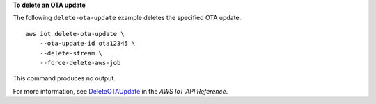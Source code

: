 **To delete an OTA update**

The following ``delete-ota-update`` example deletes the specified OTA update. ::

    aws iot delete-ota-update \
        --ota-update-id ota12345 \
        --delete-stream \
        --force-delete-aws-job

This command produces no output.

For more information, see `DeleteOTAUpdate <https://docs.aws.amazon.com/iot/latest/apireference/API_DeleteOTAUpdate.html>`__ in the *AWS IoT API Reference*.
